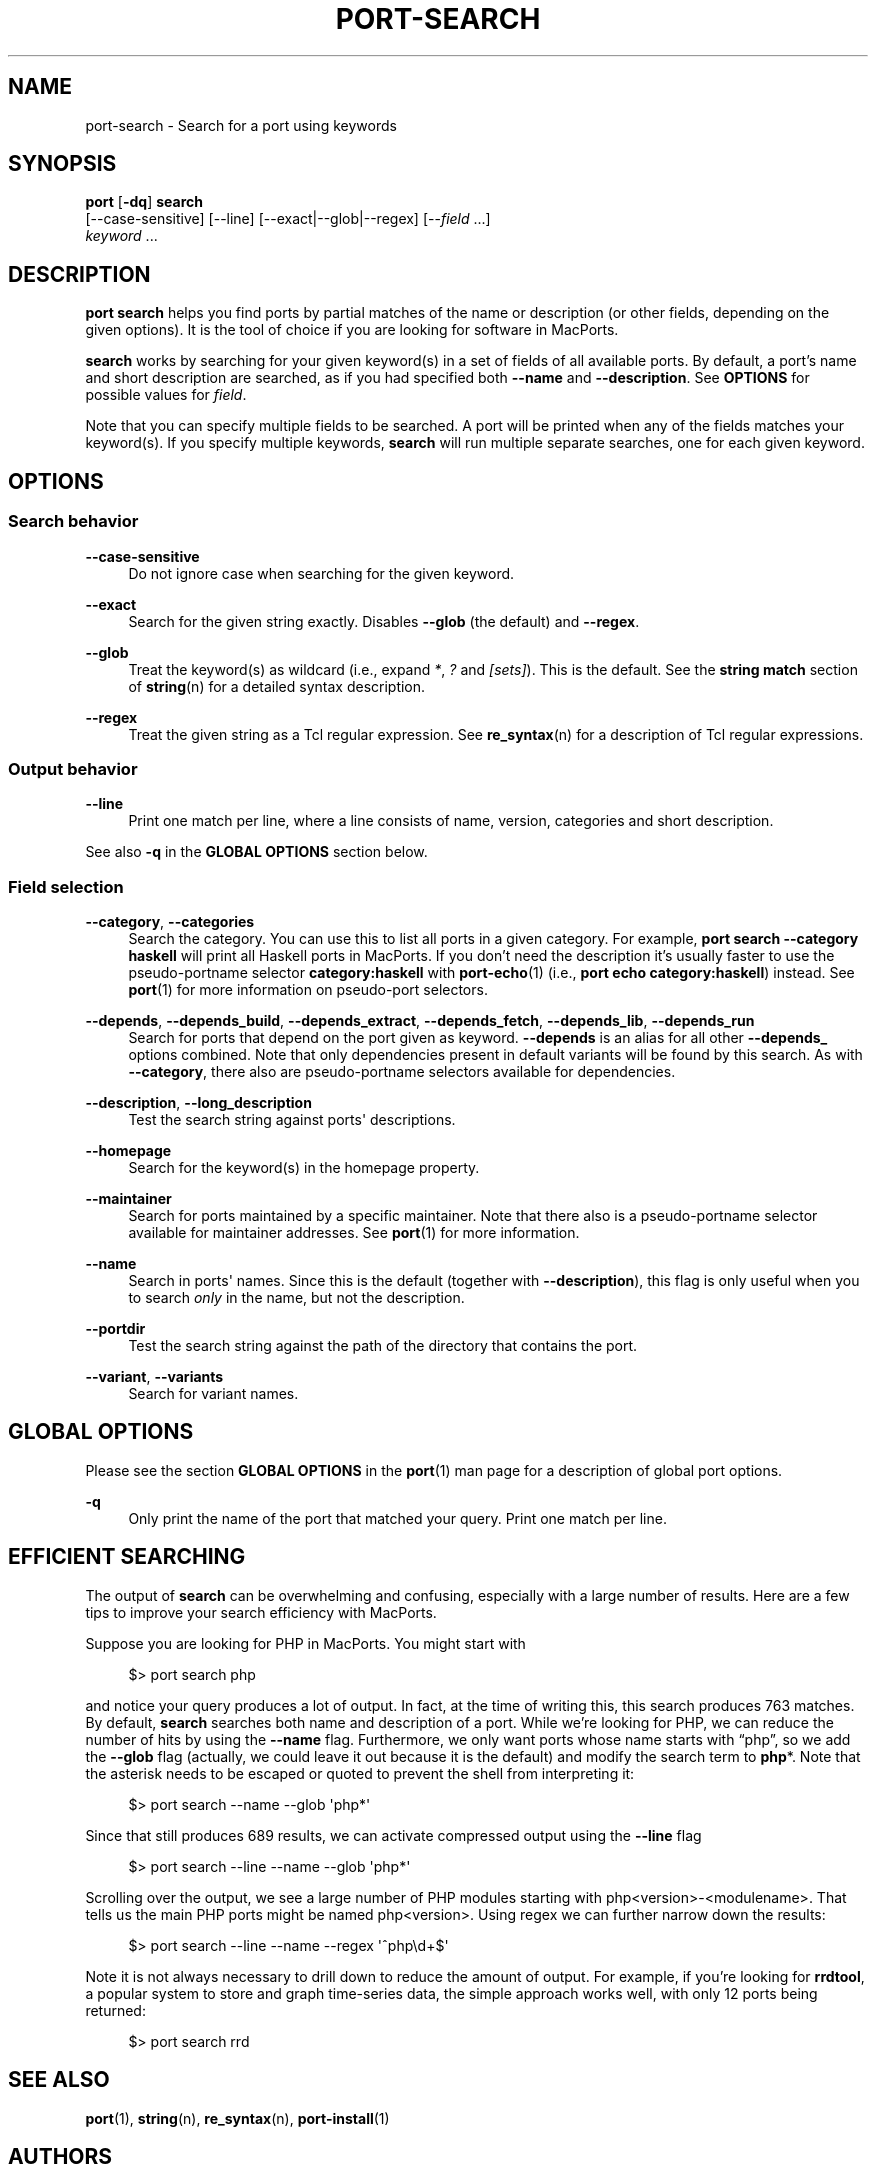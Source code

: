 '\" t
.TH "PORT\-SEARCH" "1" "2016\-11\-06" "MacPorts 2\&.3\&.99" "MacPorts Manual"
.\" -----------------------------------------------------------------
.\" * Define some portability stuff
.\" -----------------------------------------------------------------
.\" ~~~~~~~~~~~~~~~~~~~~~~~~~~~~~~~~~~~~~~~~~~~~~~~~~~~~~~~~~~~~~~~~~
.\" http://bugs.debian.org/507673
.\" http://lists.gnu.org/archive/html/groff/2009-02/msg00013.html
.\" ~~~~~~~~~~~~~~~~~~~~~~~~~~~~~~~~~~~~~~~~~~~~~~~~~~~~~~~~~~~~~~~~~
.ie \n(.g .ds Aq \(aq
.el       .ds Aq '
.\" -----------------------------------------------------------------
.\" * set default formatting
.\" -----------------------------------------------------------------
.\" disable hyphenation
.nh
.\" disable justification (adjust text to left margin only)
.ad l
.\" -----------------------------------------------------------------
.\" * MAIN CONTENT STARTS HERE *
.\" -----------------------------------------------------------------
.SH "NAME"
port-search \- Search for a port using keywords
.SH "SYNOPSIS"
.sp
.nf
\fBport\fR [\fB\-dq\fR] \fBsearch\fR
     [\-\-case\-sensitive] [\-\-line] [\-\-exact|\-\-glob|\-\-regex] [\-\-\fIfield\fR \&...]
     \fIkeyword\fR \&...
.fi
.SH "DESCRIPTION"
.sp
\fBport search\fR helps you find ports by partial matches of the name or description (or other fields, depending on the given options)\&. It is the tool of choice if you are looking for software in MacPorts\&.
.sp
\fBsearch\fR works by searching for your given keyword(s) in a set of fields of all available ports\&. By default, a port\(cqs name and short description are searched, as if you had specified both \fB\-\-name\fR and \fB\-\-description\fR\&. See \fBOPTIONS\fR for possible values for \fIfield\fR\&.
.sp
Note that you can specify multiple fields to be searched\&. A port will be printed when any of the fields matches your keyword(s)\&. If you specify multiple keywords, \fBsearch\fR will run multiple separate searches, one for each given keyword\&.
.SH "OPTIONS"
.SS "Search behavior"
.PP
\fB\-\-case\-sensitive\fR
.RS 4
Do not ignore case when searching for the given keyword\&.
.RE
.PP
\fB\-\-exact\fR
.RS 4
Search for the given string exactly\&. Disables
\fB\-\-glob\fR
(the default) and
\fB\-\-regex\fR\&.
.RE
.PP
\fB\-\-glob\fR
.RS 4
Treat the keyword(s) as wildcard (i\&.e\&., expand
\fI*\fR,
\fI?\fR
and
\fI[sets]\fR)\&. This is the default\&. See the
\fBstring match\fR
section of
\fBstring\fR(n)
for a detailed syntax description\&.
.RE
.PP
\fB\-\-regex\fR
.RS 4
Treat the given string as a Tcl regular expression\&. See
\fBre_syntax\fR(n)
for a description of Tcl regular expressions\&.
.RE
.SS "Output behavior"
.PP
\fB\-\-line\fR
.RS 4
Print one match per line, where a line consists of name, version, categories and short description\&.
.RE
.sp
See also \fB\-q\fR in the \fBGLOBAL OPTIONS\fR section below\&.
.SS "Field selection"
.PP
\fB\-\-category\fR, \fB\-\-categories\fR
.RS 4
Search the category\&. You can use this to list all ports in a given category\&. For example,
\fBport search \-\-category haskell\fR
will print all Haskell ports in MacPorts\&. If you don\(cqt need the description it\(cqs usually faster to use the pseudo\-portname selector
\fBcategory:haskell\fR
with
\fBport-echo\fR(1)
(i\&.e\&.,
\fBport echo category:haskell\fR) instead\&. See
\fBport\fR(1)
for more information on pseudo\-port selectors\&.
.RE
.PP
\fB\-\-depends\fR, \fB\-\-depends_build\fR, \fB\-\-depends_extract\fR, \fB\-\-depends_fetch\fR, \fB\-\-depends_lib\fR, \fB\-\-depends_run\fR
.RS 4
Search for ports that depend on the port given as keyword\&.
\fB\-\-depends\fR
is an alias for all other
\fB\-\-depends_\fR
options combined\&. Note that only dependencies present in default variants will be found by this search\&. As with
\fB\-\-category\fR, there also are pseudo\-portname selectors available for dependencies\&.
.RE
.PP
\fB\-\-description\fR, \fB\-\-long_description\fR
.RS 4
Test the search string against ports\*(Aq descriptions\&.
.RE
.PP
\fB\-\-homepage\fR
.RS 4
Search for the keyword(s) in the homepage property\&.
.RE
.PP
\fB\-\-maintainer\fR
.RS 4
Search for ports maintained by a specific maintainer\&. Note that there also is a pseudo\-portname selector available for maintainer addresses\&. See
\fBport\fR(1)
for more information\&.
.RE
.PP
\fB\-\-name\fR
.RS 4
Search in ports\*(Aq names\&. Since this is the default (together with
\fB\-\-description\fR), this flag is only useful when you to search
\fIonly\fR
in the name, but not the description\&.
.RE
.PP
\fB\-\-portdir\fR
.RS 4
Test the search string against the path of the directory that contains the port\&.
.RE
.PP
\fB\-\-variant\fR, \fB\-\-variants\fR
.RS 4
Search for variant names\&.
.RE
.SH "GLOBAL OPTIONS"
.sp
Please see the section \fBGLOBAL OPTIONS\fR in the \fBport\fR(1) man page for a description of global port options\&.
.PP
\fB\-q\fR
.RS 4
Only print the name of the port that matched your query\&. Print one match per line\&.
.RE
.SH "EFFICIENT SEARCHING"
.sp
The output of \fBsearch\fR can be overwhelming and confusing, especially with a large number of results\&. Here are a few tips to improve your search efficiency with MacPorts\&.
.sp
Suppose you are looking for PHP in MacPorts\&. You might start with
.sp
.if n \{\
.RS 4
.\}
.nf
$> port search php
.fi
.if n \{\
.RE
.\}
.sp
and notice your query produces a lot of output\&. In fact, at the time of writing this, this search produces 763 matches\&. By default, \fBsearch\fR searches both name and description of a port\&. While we\(cqre looking for PHP, we can reduce the number of hits by using the \fB\-\-name\fR flag\&. Furthermore, we only want ports whose name starts with \(lqphp\(rq, so we add the \fB\-\-glob\fR flag (actually, we could leave it out because it is the default) and modify the search term to \fBphp\fR*\&. Note that the asterisk needs to be escaped or quoted to prevent the shell from interpreting it:
.sp
.if n \{\
.RS 4
.\}
.nf
$> port search \-\-name \-\-glob \*(Aqphp*\*(Aq
.fi
.if n \{\
.RE
.\}
.sp
Since that still produces 689 results, we can activate compressed output using the \fB\-\-line\fR flag
.sp
.if n \{\
.RS 4
.\}
.nf
$> port search \-\-line \-\-name \-\-glob \*(Aqphp*\*(Aq
.fi
.if n \{\
.RE
.\}
.sp
Scrolling over the output, we see a large number of PHP modules starting with php<version>\-<modulename>\&. That tells us the main PHP ports might be named php<version>\&. Using regex we can further narrow down the results:
.sp
.if n \{\
.RS 4
.\}
.nf
$> port search \-\-line \-\-name \-\-regex \*(Aq^php\ed+$\*(Aq
.fi
.if n \{\
.RE
.\}
.sp
Note it is not always necessary to drill down to reduce the amount of output\&. For example, if you\(cqre looking for \fBrrdtool\fR, a popular system to store and graph time\-series data, the simple approach works well, with only 12 ports being returned:
.sp
.if n \{\
.RS 4
.\}
.nf
$> port search rrd
.fi
.if n \{\
.RE
.\}
.SH "SEE ALSO"
.sp
\fBport\fR(1), \fBstring\fR(n), \fBre_syntax\fR(n), \fBport-install\fR(1)
.SH "AUTHORS"
.sp
.if n \{\
.RS 4
.\}
.nf
(C) 2014 The MacPorts Project
Clemens Lang <cal@macports\&.org>
.fi
.if n \{\
.RE
.\}
